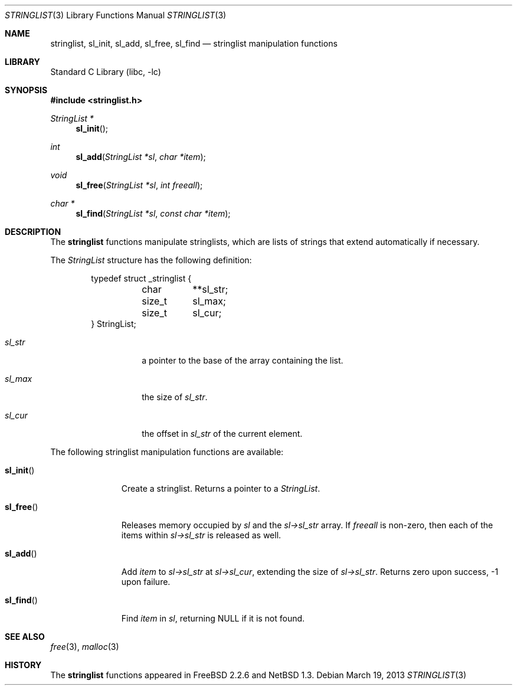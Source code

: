 .\"	$NetBSD: stringlist.3,v 1.2 1997/04/09 08:59:25 kleink Exp $
.\"
.\" Copyright (c) 1997 The NetBSD Foundation, Inc.
.\" All rights reserved.
.\"
.\" This file was contributed to The NetBSD Foundation by Luke Mewburn.
.\"
.\" Redistribution and use in source and binary forms, with or without
.\" modification, are permitted provided that the following conditions
.\" are met:
.\" 1. Redistributions of source code must retain the above copyright
.\"    notice, this list of conditions and the following disclaimer.
.\" 2. Redistributions in binary form must reproduce the above copyright
.\"    notice, this list of conditions and the following disclaimer in the
.\"    documentation and/or other materials provided with the distribution.
.\" 3. All advertising materials mentioning features or use of this software
.\"    must display the following acknowledgement:
.\"        This product includes software developed by the NetBSD
.\"        Foundation, Inc. and its contributors.
.\" 4. Neither the name of The NetBSD Foundation nor the names of its
.\"    contributors may be used to endorse or promote products derived
.\"    from this software without specific prior written permission.
.\"
.\" THIS SOFTWARE IS PROVIDED BY THE NETBSD FOUNDATION, INC. AND CONTRIBUTORS
.\" ``AS IS'' AND ANY EXPRESS OR IMPLIED WARRANTIES, INCLUDING, BUT NOT LIMITED
.\" TO, THE IMPLIED WARRANTIES OF MERCHANTABILITY AND FITNESS FOR A PARTICULAR
.\" PURPOSE ARE DISCLAIMED.  IN NO EVENT SHALL THE REGENTS OR CONTRIBUTORS BE
.\" LIABLE FOR ANY DIRECT, INDIRECT, INCIDENTAL, SPECIAL, EXEMPLARY, OR
.\" CONSEQUENTIAL DAMAGES (INCLUDING, BUT NOT LIMITED TO, PROCUREMENT OF
.\" SUBSTITUTE GOODS OR SERVICES; LOSS OF USE, DATA, OR PROFITS; OR BUSINESS
.\" INTERRUPTION) HOWEVER CAUSED AND ON ANY THEORY OF LIABILITY, WHETHER IN
.\" CONTRACT, STRICT LIABILITY, OR TORT (INCLUDING NEGLIGENCE OR OTHERWISE)
.\" ARISING IN ANY WAY OUT OF THE USE OF THIS SOFTWARE, EVEN IF ADVISED OF THE
.\" POSSIBILITY OF SUCH DAMAGE.
.\"
.\" $FreeBSD: src/lib/libc/gen/stringlist.3,v 1.3.2.4 2001/12/14 18:33:51 ru Exp $
.\"
.Dd March 19, 2013
.Dt STRINGLIST 3
.Os
.Sh NAME
.Nm stringlist ,
.Nm sl_init ,
.Nm sl_add ,
.Nm sl_free ,
.Nm sl_find
.Nd stringlist manipulation functions
.Sh LIBRARY
.Lb libc
.Sh SYNOPSIS
.In stringlist.h
.Ft StringList *
.Fn sl_init
.Ft int
.Fn sl_add "StringList *sl" "char *item"
.Ft void
.Fn sl_free "StringList *sl" "int freeall"
.Ft char *
.Fn sl_find "StringList *sl" "const char *item"
.Sh DESCRIPTION
The
.Nm
functions manipulate stringlists, which are lists of
strings that extend automatically if necessary.
.Pp
The
.Vt StringList
structure has the following definition:
.Bd -literal -offset indent
typedef struct _stringlist {
	char	**sl_str;
	size_t	  sl_max;
	size_t	  sl_cur;
} StringList;
.Ed
.Bl -tag -width "sl_str" -offset indent
.It Fa sl_str
a pointer to the base of the array containing the list.
.It Fa sl_max
the size of
.Fa sl_str .
.It Fa sl_cur
the offset in
.Fa sl_str
of the current element.
.El
.Pp
The following stringlist manipulation functions are available:
.Bl -tag -width ".Fn sl_init"
.It Fn sl_init
Create a stringlist.
Returns a pointer to a
.Vt StringList .
.It Fn sl_free
Releases memory occupied by
.Fa sl
and the
.Fa sl->sl_str
array.
If
.Fa freeall
is non-zero, then each of the items within
.Fa sl->sl_str
is released as well.
.It Fn sl_add
Add
.Fa item
to
.Fa sl->sl_str
at
.Fa sl->sl_cur ,
extending the size of
.Fa sl->sl_str .
Returns zero upon success, \-1 upon failure.
.It Fn sl_find
Find
.Fa item
in
.Fa sl ,
returning NULL if it is not found.
.El
.Sh SEE ALSO
.Xr free 3 ,
.Xr malloc 3
.Sh HISTORY
The
.Nm
functions appeared in
.Fx 2.2.6
and
.Nx 1.3 .
